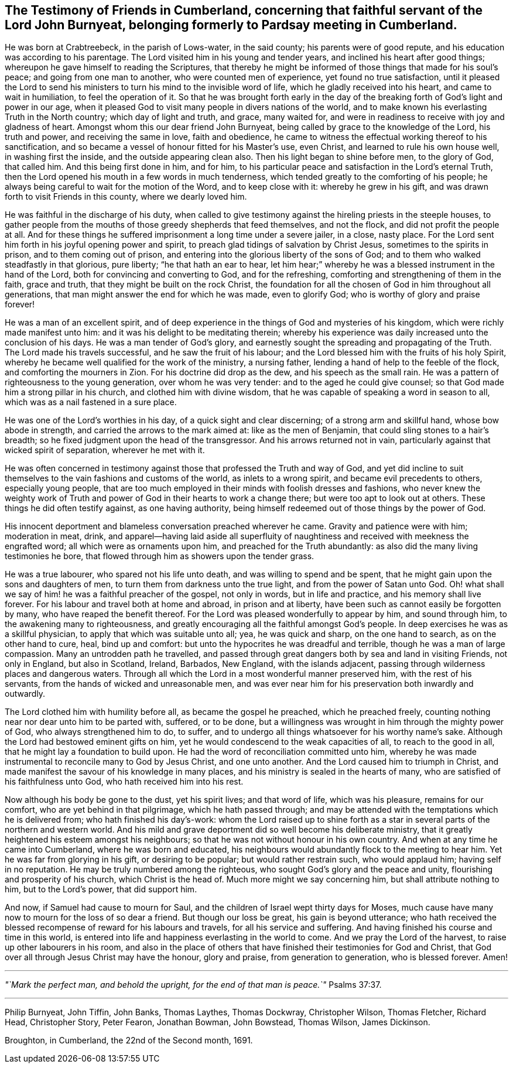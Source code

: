 [#testimony-cumberland, short="Testimony of Friends in Cumberland"]
== The Testimony of Friends in Cumberland, concerning that faithful servant of the Lord John Burnyeat, belonging formerly to Pardsay meeting in Cumberland.

He was born at Crabtreebeck, in the parish of Lows-water, in the said county;
his parents were of good repute, and his education was according to his parentage.
The Lord visited him in his young and tender years,
and inclined his heart after good things;
whereupon he gave himself to reading the Scriptures,
that thereby he might be informed of those things that made for his soul`'s peace;
and going from one man to another, who were counted men of experience,
yet found no true satisfaction,
until it pleased the Lord to send his ministers
to turn his mind to the invisible word of life,
which he gladly received into his heart, and came to wait in humiliation,
to feel the operation of it.
So that he was brought forth early in the day of the
breaking forth of God`'s light and power in our age,
when it pleased God to visit many people in divers nations of the world,
and to make known his everlasting Truth in the North country;
which day of light and truth, and grace, many waited for,
and were in readiness to receive with joy and gladness of heart.
Amongst whom this our dear friend John Burnyeat,
being called by grace to the knowledge of the Lord, his truth and power,
and receiving the same in love, faith and obedience,
he came to witness the effectual working thereof to his sanctification,
and so became a vessel of honour fitted for his Master`'s use, even Christ,
and learned to rule his own house well, in washing first the inside,
and the outside appearing clean also.
Then his light began to shine before men, to the glory of God, that called him.
And this being first done in him, and for him,
to his particular peace and satisfaction in the Lord`'s eternal Truth,
then the Lord opened his mouth in a few words in much tenderness,
which tended greatly to the comforting of his people;
he always being careful to wait for the motion of the Word, and to keep close with it:
whereby he grew in his gift, and was drawn forth to visit Friends in this county,
where we dearly loved him.

He was faithful in the discharge of his duty,
when called to give testimony against the hireling priests in the steeple houses,
to gather people from the mouths of those greedy shepherds that feed themselves,
and not the flock, and did not profit the people at all.
And for these things he suffered imprisonment a long time under a severe jailer,
in a close, nasty place.
For the Lord sent him forth in his joyful opening power and spirit,
to preach glad tidings of salvation by Christ Jesus, sometimes to the spirits in prison,
and to them coming out of prison,
and entering into the glorious liberty of the sons of God;
and to them who walked steadfastly in that glorious, pure liberty;
"`he that hath an ear to hear,
let him hear;`" whereby he was a blessed instrument in the hand of the Lord,
both for convincing and converting to God, and for the refreshing,
comforting and strengthening of them in the faith, grace and truth,
that they might be built on the rock Christ,
the foundation for all the chosen of God in him throughout all generations,
that man might answer the end for which he was made, even to glorify God;
who is worthy of glory and praise forever!

He was a man of an excellent spirit,
and of deep experience in the things of God and mysteries of his kingdom,
which were richly made manifest unto him:
and it was his delight to be meditating therein;
whereby his experience was daily increased unto the conclusion of his days.
He was a man tender of God`'s glory,
and earnestly sought the spreading and propagating of the Truth.
The Lord made his travels successful, and he saw the fruit of his labour;
and the Lord blessed him with the fruits of his holy Spirit,
whereby he became well qualified for the work of the ministry, a nursing father,
lending a hand of help to the feeble of the flock, and comforting the mourners in Zion.
For his doctrine did drop as the dew, and his speech as the small rain.
He was a pattern of righteousness to the young generation, over whom he was very tender:
and to the aged he could give counsel;
so that God made him a strong pillar in his church, and clothed him with divine wisdom,
that he was capable of speaking a word in season to all,
which was as a nail fastened in a sure place.

He was one of the Lord`'s worthies in his day, of a quick sight and clear discerning;
of a strong arm and skillful hand, whose bow abode in strength,
and carried the arrows to the mark aimed at: like as the men of Benjamin,
that could sling stones to a hair`'s breadth;
so he fixed judgment upon the head of the transgressor.
And his arrows returned not in vain,
particularly against that wicked spirit of separation, wherever he met with it.

He was often concerned in testimony against
those that professed the Truth and way of God,
and yet did incline to suit themselves to the vain fashions and customs of the world,
as inlets to a wrong spirit, and became evil precedents to others,
especially young people,
that are too much employed in their minds with foolish dresses and fashions,
who never knew the weighty work of Truth and power of
God in their hearts to work a change there;
but were too apt to look out at others.
These things he did often testify against, as one having authority,
being himself redeemed out of those things by the power of God.

His innocent deportment and blameless conversation preached wherever he came.
Gravity and patience were with him; moderation in meat, drink,
and apparel--having laid aside all superfluity of naughtiness
and received with meekness the engrafted word;
all which were as ornaments upon him, and preached for the Truth abundantly:
as also did the many living testimonies he bore,
that flowed through him as showers upon the tender grass.

He was a true labourer, who spared not his life unto death,
and was willing to spend and be spent,
that he might gain upon the sons and daughters of men,
to turn them from darkness unto the true light, and from the power of Satan unto God.
Oh! what shall we say of him! he was a faithful preacher of the gospel,
not only in words, but in life and practice, and his memory shall live forever.
For his labour and travel both at home and abroad, in prison and at liberty,
have been such as cannot easily be forgotten by many,
who have reaped the benefit thereof.
For the Lord was pleased wonderfully to appear by him, and sound through him,
to the awakening many to righteousness,
and greatly encouraging all the faithful amongst God`'s people.
In deep exercises he was as a skillful physician,
to apply that which was suitable unto all; yea, he was quick and sharp,
on the one hand to search, as on the other hand to cure, heal, bind up and comfort:
but unto the hypocrites he was dreadful and terrible,
though he was a man of large compassion.
Many an untrodden path he travelled,
and passed through great dangers both by sea and land in visiting Friends,
not only in England, but also in Scotland, Ireland, Barbados, New England,
with the islands adjacent, passing through wilderness places and dangerous waters.
Through all which the Lord in a most wonderful manner preserved him,
with the rest of his servants, from the hands of wicked and unreasonable men,
and was ever near him for his preservation both inwardly and outwardly.

The Lord clothed him with humility before all, as became the gospel he preached,
which he preached freely, counting nothing near nor dear unto him to be parted with,
suffered, or to be done,
but a willingness was wrought in him through the mighty power of God,
who always strengthened him to do, to suffer,
and to undergo all things whatsoever for his worthy name`'s sake.
Although the Lord had bestowed eminent gifts on him,
yet he would condescend to the weak capacities of all, to reach to the good in all,
that he might lay a foundation to build upon.
He had the word of reconciliation committed unto him,
whereby he was made instrumental to reconcile many to God by Jesus Christ,
and one unto another.
And the Lord caused him to triumph in Christ,
and made manifest the savour of his knowledge in many places,
and his ministry is sealed in the hearts of many,
who are satisfied of his faithfulness unto God, who hath received him into his rest.

Now although his body be gone to the dust, yet his spirit lives; and that word of life,
which was his pleasure, remains for our comfort, who are yet behind in that pilgrimage,
which he hath passed through;
and may be attended with the temptations which he is delivered from;
who hath finished his day`'s-work:
whom the Lord raised up to shine forth as a star in
several parts of the northern and western world.
And his mild and grave deportment did so well become his deliberate ministry,
that it greatly heightened his esteem amongst his neighbours;
so that he was not without honour in his own country.
And when at any time he came into Cumberland, where he was born and educated,
his neighbours would abundantly flock to the meeting to hear him.
Yet he was far from glorying in his gift, or desiring to be popular;
but would rather restrain such, who would applaud him; having self in no reputation.
He may be truly numbered among the righteous,
who sought God`'s glory and the peace and unity,
flourishing and prosperity of his church, which Christ is the head of.
Much more might we say concerning him, but shall attribute nothing to him,
but to the Lord`'s power, that did support him.

And now, if Samuel had cause to mourn for Saul,
and the children of Israel wept thirty days for Moses,
much cause have many now to mourn for the loss of so dear a friend.
But though our loss be great, his gain is beyond utterance;
who hath received the blessed recompense of reward for his labours and travels,
for all his service and suffering.
And having finished his course and time in this world,
is entered into life and happiness everlasting in the world to come.
And we pray the Lord of the harvest, to raise up other labourers in his room,
and also in the place of others that have finished their testimonies for God and Christ,
that God over all through Jesus Christ may have the honour, glory and praise,
from generation to generation, who is blessed forever.
Amen!

[.small-break]
'''

_"`Mark the perfect man, and behold the upright, for the end of that man is peace.`"_ Psalms 37:37.

[.small-break]
'''

[.signed-section-signature]
Philip Burnyeat, John Tiffin, John Banks, Thomas Laythes, Thomas Dockwray,
Christopher Wilson, Thomas Fletcher, Richard Head, Christopher Story, Peter Fearon,
Jonathan Bowman, John Bowstead, Thomas Wilson, James Dickinson.

[.signed-section-context-close]
Broughton, in Cumberland, the 22nd of the Second month, 1691.
